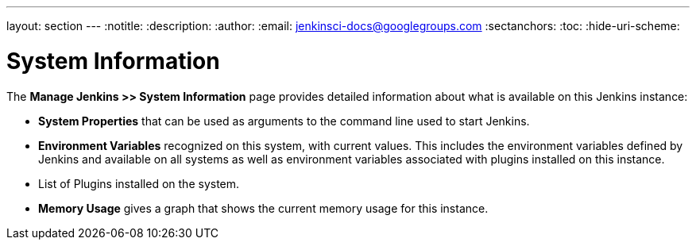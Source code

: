 ---
layout: section
---
ifdef::backend-html5[]
:notitle:
:description:
:author:
:email: jenkinsci-docs@googlegroups.com
:sectanchors:
:toc:
:hide-uri-scheme:
endif::[]

= System Information

The *Manage Jenkins >> System Information* page provides detailed information
about what is available on this Jenkins instance:

* *System Properties* that can be used as arguments
to the command line used to start Jenkins.
* *Environment Variables* recognized on this system,  with current values.
This includes the environment variables defined by Jenkins
and available on all systems
as well as environment variables associated with plugins installed on this instance.
* List of Plugins installed on the system.
* *Memory Usage* gives a graph that shows the current memory usage for this instance.


